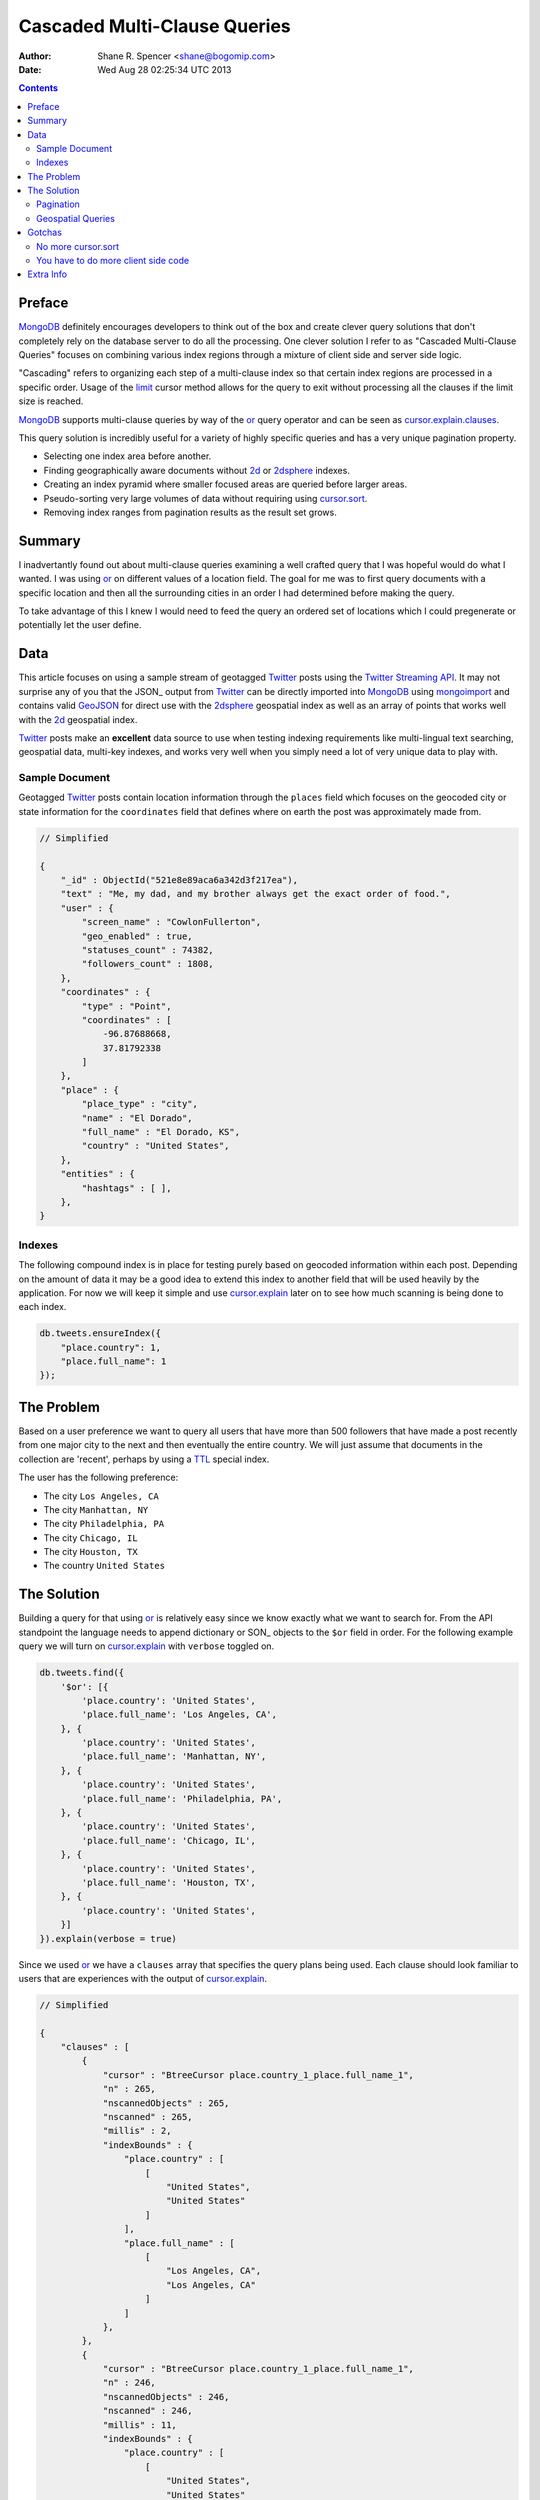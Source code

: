 =============================
Cascaded Multi-Clause Queries
=============================

:Author: Shane R. Spencer <shane@bogomip.com>
:Date: Wed Aug 28 02:25:34 UTC 2013

.. contents ::
    :backlinks: entry

Preface
=======

MongoDB_ definitely encourages developers to think out of the box and 
create clever query solutions that don't completely rely on the 
database server to do all the processing. One clever solution I refer 
to as "Cascaded Multi-Clause Queries" focuses on combining various 
index regions through a mixture of client side and server side 
logic.

"Cascading" refers to organizing each step of a multi-clause index so 
that certain index regions are processed in a specific order.  Usage 
of the limit_ cursor method allows for the query to exit without 
processing all the clauses if the limit size is reached.

MongoDB_ supports multi-clause queries by way of the or_ query 
operator and can be seen as cursor.explain.clauses_.

This query solution is incredibly useful for a variety of highly 
specific queries and has a very unique pagination property.

* Selecting one index area before another.

* Finding geographically aware documents without 2d_ or 2dsphere_ 
  indexes.

* Creating an index pyramid where smaller focused areas are queried 
  before larger areas.

* Pseudo-sorting very large volumes of data without requiring using 
  cursor.sort_.

* Removing index ranges from pagination results as the result set 
  grows.

Summary
=======

I inadvertantly found out about multi-clause queries examining a well 
crafted query that I was hopeful would do what I wanted.  I was using 
or_ on different values of a location field.  The goal for me was to 
first query documents with a specific location and then all the 
surrounding cities in an order I had determined before making the 
query.

To take advantage of this I knew I would need to feed the query an 
ordered set of locations which I could pregenerate or potentially let 
the user define.

Data
====

This article focuses on using a sample stream of geotagged Twitter_ 
posts using the `Twitter Streaming API`_.  It may not surprise any of 
you that the JSON_ output from Twitter_ can be directly imported into 
MongoDB_ using mongoimport_ and contains valid GeoJSON_ for direct use 
with the 2dsphere_ geospatial index as well as an array of points that 
works well with the 2d_ geospatial index.

Twitter_ posts make an **excellent** data source to use when testing 
indexing requirements like multi-lingual text searching, geospatial 
data, multi-key indexes, and works very well when you simply need a 
lot of very unique data to play with.

Sample Document
---------------

Geotagged Twitter_ posts contain location information through the 
``places`` field which focuses on the geocoded city or state 
information for the ``coordinates`` field that defines where on earth 
the post was approximately made from.

..  code :: javascript

    // Simplified
    
    {
        "_id" : ObjectId("521e8e89aca6a342d3f217ea"),
        "text" : "Me, my dad, and my brother always get the exact order of food.",
        "user" : {
            "screen_name" : "CowlonFullerton",
            "geo_enabled" : true,
            "statuses_count" : 74382,
            "followers_count" : 1808,
        },
        "coordinates" : {
            "type" : "Point",
            "coordinates" : [
                -96.87688668,
                37.81792338
            ]
        },
        "place" : {
            "place_type" : "city",
            "name" : "El Dorado",
            "full_name" : "El Dorado, KS",
            "country" : "United States",
        },
        "entities" : {
            "hashtags" : [ ],
        },
    }
        
Indexes
-------

The following compound index is in place for testing purely based on 
geocoded information within each post.  Depending on the amount of 
data it may be a good idea to extend this index to another field that 
will be used heavily by the application.  For now we will keep it 
simple and use cursor.explain_ later on to see how much scanning is 
being done to each index.

..  code :: javascript    

    db.tweets.ensureIndex({
        "place.country": 1,
        "place.full_name": 1
    });
    
The Problem
===========

Based on a user preference we want to query all users that have more 
than 500 followers that have made a post recently from one major city 
to the next and then eventually the entire country.  We will just 
assume that documents in the collection are 'recent', perhaps by using 
a TTL_ special index.

The user has the following preference:

* The city ``Los Angeles, CA``
* The city ``Manhattan, NY``
* The city ``Philadelphia, PA``
* The city ``Chicago, IL``
* The city ``Houston, TX``
* The country ``United States``

The Solution
============

Building a query for that using or_ is relatively easy since we know 
exactly what we want to search for.  From the API standpoint the 
language needs to append dictionary or SON_ objects to the ``$or`` 
field in order.  For the following example query we will turn on 
cursor.explain_ with ``verbose`` toggled on.

..  code-block :: javascript

    db.tweets.find({
        '$or': [{
            'place.country': 'United States',
            'place.full_name': 'Los Angeles, CA',
        }, {
            'place.country': 'United States',
            'place.full_name': 'Manhattan, NY',
        }, {
            'place.country': 'United States',
            'place.full_name': 'Philadelphia, PA',
        }, {
            'place.country': 'United States',
            'place.full_name': 'Chicago, IL',
        }, {
            'place.country': 'United States',
            'place.full_name': 'Houston, TX',
        }, {
            'place.country': 'United States',
        }]
    }).explain(verbose = true)


Since we used or_ we have a ``clauses`` array that specifies the query 
plans being used.  Each clause should look familiar to users that are 
experiences with the output of cursor.explain_.

..  code-block :: javascript

    // Simplified
    
    {
        "clauses" : [
            {
                "cursor" : "BtreeCursor place.country_1_place.full_name_1",
                "n" : 265,
                "nscannedObjects" : 265,
                "nscanned" : 265,
                "millis" : 2,
                "indexBounds" : {
                    "place.country" : [
                        [
                            "United States",
                            "United States"
                        ]
                    ],
                    "place.full_name" : [
                        [
                            "Los Angeles, CA",
                            "Los Angeles, CA"
                        ]
                    ]
                },
            },
            {
                "cursor" : "BtreeCursor place.country_1_place.full_name_1",
                "n" : 246,
                "nscannedObjects" : 246,
                "nscanned" : 246,
                "millis" : 11,
                "indexBounds" : {
                    "place.country" : [
                        [
                            "United States",
                            "United States"
                        ]
                    ],
                    "place.full_name" : [
                        [
                            "Manhattan, NY",
                            "Manhattan, NY"
                        ]
                    ]
                },
            },
            {
                "cursor" : "BtreeCursor place.country_1_place.full_name_1",
                "n" : 202,
                "nscannedObjects" : 202,
                "nscanned" : 202,
                "millis" : 10,
                "indexBounds" : {
                    "place.country" : [
                        [
                            "United States",
                            "United States"
                        ]
                    ],
                    "place.full_name" : [
                        [
                            "Philadelphia, PA",
                            "Philadelphia, PA"
                        ]
                    ]
                },
            },
            {
                "cursor" : "BtreeCursor place.country_1_place.full_name_1",
                "n" : 168,
                "nscannedObjects" : 168,
                "nscanned" : 168,
                "millis" : 5,
                "indexBounds" : {
                    "place.country" : [
                        [
                            "United States",
                            "United States"
                        ]
                    ],
                    "place.full_name" : [
                        [
                            "Chicago, IL",
                            "Chicago, IL"
                        ]
                    ]
                },
            },
            {
                "cursor" : "BtreeCursor place.country_1_place.full_name_1",
                "n" : 148,
                "nscannedObjects" : 148,
                "nscanned" : 148,
                "millis" : 6,
                "indexBounds" : {
                    "place.country" : [
                        [
                            "United States",
                            "United States"
                        ]
                    ],
                    "place.full_name" : [
                        [
                            "Houston, TX",
                            "Houston, TX"
                        ]
                    ]
                },
            },
            {
                "cursor" : "BtreeCursor place.country_1_place.full_name_1",
                "n" : 17906,
                "nscannedObjects" : 18935,
                "nscanned" : 18935,
                "millis" : 884,
                "indexBounds" : {
                    "place.country" : [
                        [
                            "United States",
                            "United States"
                        ]
                    ],
                    "place.full_name" : [
                        [
                            {
                                "$minElement" : 1
                            },
                            {
                                "$maxElement" : 1
                            }
                        ]
                    ]
                },
            }
        ],
        "n" : 18935,
        "nscannedObjects" : 19964,
        "nscanned" : 19964,
        "millis" : 920,
        "server" : "buckaroobanzai:27017"
    }
    
That's a lot of documents!, thankfully we can request that the user do 
some pagination or fetch the cursor in batches.  The above information 
shows that ``Los Angeles, CA`` has 265 documents associated with it 
and ``Manhattan, NY`` has 246.  If the user set their document limit 
to **500** they would only hit the first two clauses and of course the 
query would be nice and fast.

..  code :: javascript

    {
        "clauses" : [
            {
                "cursor" : "BtreeCursor place.country_1_place.full_name_1",
                "n" : 265,
                "nscannedObjects" : 265,
                "nscanned" : 265,
                "millis" : 2,
                "indexBounds" : {
                    "place.country" : [
                        [
                            "United States",
                            "United States"
                        ]
                    ],
                    "place.full_name" : [
                        [
                            "Los Angeles, CA",
                            "Los Angeles, CA"
                        ]
                    ]
                },
            },
            {
                "cursor" : "BtreeCursor place.country_1_place.full_name_1",
                "n" : 235,
                "nscannedObjects" : 235,
                "nscanned" : 235,
                "millis" : 10,
                "indexBounds" : {
                    "place.country" : [
                        [
                            "United States",
                            "United States"
                        ]
                    ],
                    "place.full_name" : [
                        [
                            "Manhattan, NY",
                            "Manhattan, NY"
                        ]
                    ]
                },
            }
        ],
        "n" : 500,
        "nscannedObjects" : 500,
        "nscanned" : 500,
        "millis" : 12,
        "server" : "buckaroobanzai:27017"
    }

This is right in line with how `hierarchical storage management`_ is 
done.  If we are clever we can isolate low traffic index ranges to 
less expensive shard servers and use this solution to only hit those 
servers if the rest of the shards could not completely satisfy the 
query.

As previously stated, the user wants to include only documents posted 
by individuals that have more than 500 followers.  We can do this one 
of two ways depending on how flexible we want this query.

..  code-block :: javascript

    db.tweets.find({
        '$or': [{
            'place.country': 'United States',
            'place.full_name': 'Los Angeles, CA',
        }, {
            'place.country': 'United States',
            'place.full_name': 'Manhattan, NY',
        }, {
            'place.country': 'United States',
            'place.full_name': 'Philadelphia, PA',
        }, {
            'place.country': 'United States',
            'place.full_name': 'Chicago, IL',
        }, {
            'place.country': 'United States',
            'place.full_name': 'Houston, TX',
        }, {
            'place.country': 'United States',
        }],
        'user.followers_count': { '$gte': 500 },
    }).limit(500).explain(verbose = true)

..  code-block :: javascript

    db.tweets.find({
        '$or': [{
            'place.country': 'United States',
            'place.full_name': 'Los Angeles, CA',
            'user.followers_count': { '$gte': 500 },
        }, {
            'place.country': 'United States',
            'place.full_name': 'Manhattan, NY',
            'user.followers_count': { '$gte': 500 },
        }, {
            'place.country': 'United States',
            'place.full_name': 'Philadelphia, PA',
            'user.followers_count': { '$gte': 500 },
        }, {
            'place.country': 'United States',
            'place.full_name': 'Chicago, IL',
            'user.followers_count': { '$gte': 500 },
        }, {
            'place.country': 'United States',
            'place.full_name': 'Houston, TX',
            'user.followers_count': { '$gte': 500 },
        }, {
            'place.country': 'United States',
            'user.followers_count': { '$gte': 500 },
        }],
    }).limit(500).explain(verbose = true)

The latter query allows us to change ``user.followers_count`` to match 
any limit the user requests.  Perhaps they want to scan the country 
for any individuals with over 10000 followers.

Pagination
----------

Without going to far into it.  If you're client side can tell you 
where it last left off (say.. the middle of ``Manhattan, NY``) your 
client side code can simply leave ``Los Angeles, CA`` out of the loop.  
Unfortunately since your clauses aren't individually sorted (see 
Gotchas_) it can be a bit difficult to pick up where you left off 
without also knowing how many documents into ``Manhattan, NY`` the 
last query got to.
       
Geospatial Queries
------------------

In my article `Geospatial MongoDB using Quadtrees and Geohashes 
<geospatial-mongodb-using-quadtrees-and-geohashes.rst>`_ I go over 
using hashes that narrow down on specific locations the longer the 
hash string becomes which is known as the precision.  Pulling off a 
query where I look for all points within a specific location is pretty 
simple and using the or_ operator makes it simple to get a roughly 
distance sorted result set without using 2d_ or 2dsphere_ geospatial 
indexes.

Why?  Because 2d_/2dsphere_ indexes cannot be used as shard keys 
however geohash and quadtree strings can.

Lets pull off the following:

* query a hash the size of a house
* query the hashes neighbors
* query a hash the size of a block
* query the hashes neighbors

..  code :: javascript

    db.tweets.find({
        '$or': [{
            'geohash': /^bdvkjqwr/,
        }, {
            'geohash': {
                '$in': [
                    /^bdvkjqy0/,
                    /^bdvkjqy2/,
                    /^bdvkjqy8/,
                    /^bdvkjqwp/,
                    /^bdvkjqwx/,
                    /^bdvkjqwn/,
                    /^bdvkjqwq/,
                    /^bdvkjqww/,
                ]
            }
        }, {
            'geohash': /^bdvkjq/,
        }, {
            'geohash': {
                '$in': [
                    /^bdvkjp/,
                    /^bdvkjr/,
                    /^bdvkjx/,
                    /^bdvkjn/,
                    /^bdvkjw/,
                    /^bdvkjj/,
                    /^bdvkjm/,
                    /^bdvkjt/,
                ]
            }
        }],
    }).limit(500).explain(verbose = true)

Gotchas
=======

There are of course a few gotchas with using this solution.

No more cursor.sort_
--------------------

Go ahead and try it.  Instead of processing each or_ clause and 
returning sorted chunks you will instead process the index directly 
(hopefully) and filter the results through the or_ array using a 
post-processor.

You have to do more client side code
------------------------------------

I couldn't be happier about that.  Making specific use of a very 
simple database solution (comparitively speaking) is going to 
eventually require some pre and post processing by the client if you 
want to do anything that isn't directly supported.  Thankfully 
MongoDB_ is very **streamy** and processing a cursor in most languages 
is very simple.

Extra Info
==========

Also check out `Interim Tables F.T.W. <interim-tables-ftw.rst>`_ to see 
how the result set for or_ based cascaded multi-clause queries can be 
stored into an interim table and a secondary query can be done against 
the data.  Both solutions are a killer combination when it comes to 
keeping index size down and creating simple and straight forward data 
sets highly searchable and easily paginated.

..  _or: http://docs.mongodb.org/manual/reference/operator/or/

..  _2d: http://docs.mongodb.org/manual/core/2d/

..  _2dsphere: http://docs.mongodb.org/manual/core/2dsphere/

..  _limit: http://docs.mongodb.org/manual/reference/method/cursor.limit/

..  _cursor.explain: http://docs.mongodb.org/manual/reference/method/cursor.explain/

..  _cursor.sort: http://docs.mongodb.org/manual/reference/method/cursor.sort/

..  _cursor.explain.clauses: http://docs.mongodb.org/manual/reference/method/cursor.explain/#or-query-output-fields

..  _mongoimport: http://docs.mongodb.org/manual/reference/program/mongoimport/

..  _GeoJSON: http://docs.mongodb.org/manual/reference/glossary/#term-geojson

..  _twitter: http://twitter.com/

..  _twitter streaming api: https://dev.twitter.com/docs/streaming-apis

..  _mongodb: http://www.mongodb.org/

..  _ttl: http://docs.mongodb.org/manual/tutorial/expire-data/

..  _geohash: http://en.wikipedia.org/wiki/Geohash

..  _hierarchial storage management: http://en.wikipedia.org/wiki/Hierarchical_Storage_Management
